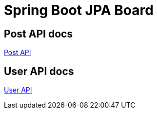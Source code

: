 = Spring Boot JPA Board

== Post API docs

xref:post.adoc[Post API]

== User API docs

xref:user.adoc[User API]

